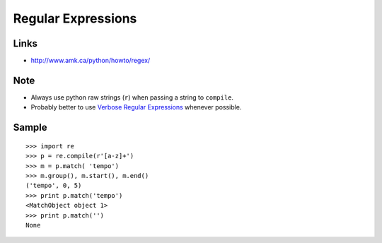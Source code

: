 Regular Expressions
*******************

Links
=====

- http://www.amk.ca/python/howto/regex/

Note
====

- Always use python raw strings (``r``) when passing a string to ``compile``.
- Probably better to use
  `Verbose Regular Expressions`_ whenever possible.

Sample
======

::

  >>> import re
  >>> p = re.compile(r'[a-z]+')
  >>> m = p.match( 'tempo')
  >>> m.group(), m.start(), m.end()
  ('tempo', 0, 5)
  >>> print p.match('tempo')
  <MatchObject object 1>
  >>> print p.match('')
  None


.. _`Verbose Regular Expressions`: http://www.diveintopython.org/regular_expressions/verbose.html

